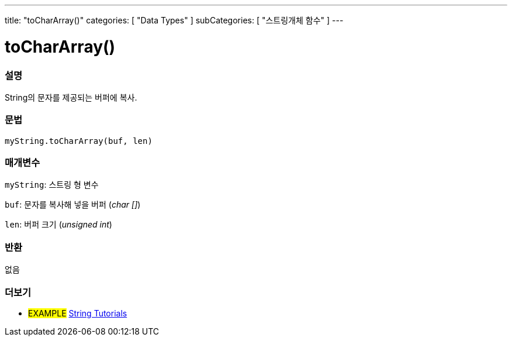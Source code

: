---
title: "toCharArray()"
categories: [ "Data Types" ]
subCategories: [ "스트링개체 함수" ]
---





= toCharArray()


// OVERVIEW SECTION STARTS
[#overview]
--

[float]
=== 설명
String의 문자를 제공되는 버퍼에 복사.
[%hardbreaks]


[float]
=== 문법
`myString.toCharArray(buf, len)`

[float]
=== 매개변수
`myString`: 스트링 형 변수

`buf`: 문자를 복사해 넣을 버퍼 (_char []_)

`len`: 버퍼 크기 (_unsigned int_)

[float]
=== 반환
없음

--
// OVERVIEW SECTION ENDS



// HOW TO USE SECTION ENDS


// SEE ALSO SECTION
[#see_also]
--

[float]
=== 더보기

[role="example"]
* #EXAMPLE# https://www.arduino.cc/en/Tutorial/BuiltInExamples#strings[String Tutorials^]
--
// SEE ALSO SECTION ENDS
